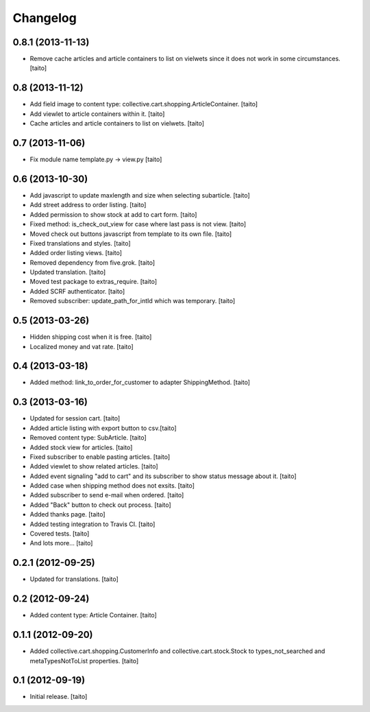 Changelog
---------

0.8.1 (2013-11-13)
==================

- Remove cache articles and article containers to list on vielwets since it does not work in some circumstances. [taito]

0.8 (2013-11-12)
================

- Add field image to content type: collective.cart.shopping.ArticleContainer. [taito]
- Add viewlet to article containers within it. [taito]
- Cache articles and article containers to list on vielwets. [taito]

0.7 (2013-11-06)
================

- Fix module name template.py -> view.py [taito]

0.6 (2013-10-30)
================

- Add javascript to update maxlength and size when selecting subarticle. [taito]
- Add street address to order listing. [taito]
- Added permission to show stock at add to cart form. [taito]
- Fixed method: is_check_out_view for case where last pass is not view. [taito]
- Moved check out buttons javascript from template to its own file. [taito]
- Fixed translations and styles. [taito]
- Added order listing views. [taito]
- Removed dependency from five.grok. [taito]
- Updated translation. [taito]
- Moved test package to extras_require. [taito]
- Added SCRF authenticator. [taito]
- Removed subscriber: update_path_for_intId which was temporary. [taito]

0.5 (2013-03-26)
================

- Hidden shipping cost when it is free. [taito]
- Localized money and vat rate. [taito]

0.4 (2013-03-18)
================

- Added method: link_to_order_for_customer to adapter ShippingMethod. [taito]

0.3 (2013-03-16)
================

- Updated for session cart. [taito]
- Added article listing with export button to csv.[taito]
- Removed content type: SubArticle. [taito]
- Added stock view for articles. [taito]
- Fixed subscriber to enable pasting articles. [taito]
- Added viewlet to show related articles. [taito]
- Added event signaling "add to cart" and its subscriber to show status message about it. [taito]
- Added case when shipping method does not exsits. [taito]
- Added subscriber to send e-mail when ordered. [taito]
- Added "Back" button to check out process. [taito]
- Added thanks page. [taito]
- Added testing integration to Travis CI. [taito]
- Covered tests. [taito]
- And lots more... [taito]

0.2.1 (2012-09-25)
==================

- Updated for translations. [taito]

0.2 (2012-09-24)
================

- Added content type: Article Container. [taito]

0.1.1 (2012-09-20)
==================

- Added collective.cart.shopping.CustomerInfo and collective.cart.stock.Stock to types_not_searched and metaTypesNotToList properties. [taito]

0.1 (2012-09-19)
================

- Initial release. [taito]
